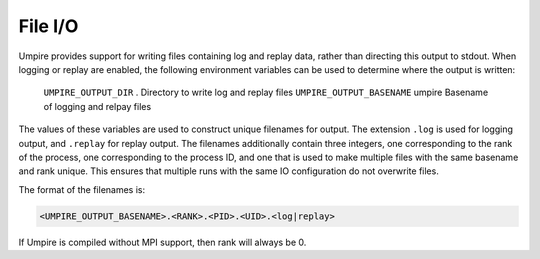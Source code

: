 .. _file_output:

========
File I/O
========

Umpire provides support for writing files containing log and replay data,
rather than directing this output to stdout. When logging or replay are
enabled, the following environment variables can be used to determine where the
output is written:


      ===========================  ======== ===============================================================================
      Variable                     Default  Description
      ===========================  ======== ===============================================================================
      ``UMPIRE_OUTPUT_DIR``        .        Directory to write log and replay files
      ``UMPIRE_OUTPUT_BASENAME``   umpire   Basename of logging and relpay files


The values of these variables are used to construct unique filenames for
output. The extension ``.log`` is used for logging output, and ``.replay`` for
replay output. The filenames additionally contain three integers, one
corresponding to the rank of the process, one corresponding to the process ID,
and one that is used to make multiple files with the same basename and rank
unique. This ensures that multiple runs with the same IO configuration do not
overwrite files.

The format of the filenames is:

.. code-block:: bash

    <UMPIRE_OUTPUT_BASENAME>.<RANK>.<PID>.<UID>.<log|replay>

If Umpire is compiled without MPI support, then rank will always be 0.
